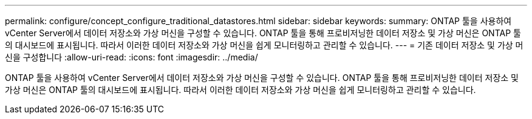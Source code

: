 ---
permalink: configure/concept_configure_traditional_datastores.html 
sidebar: sidebar 
keywords:  
summary: ONTAP 툴을 사용하여 vCenter Server에서 데이터 저장소와 가상 머신을 구성할 수 있습니다. ONTAP 툴을 통해 프로비저닝한 데이터 저장소 및 가상 머신은 ONTAP 툴의 대시보드에 표시됩니다. 따라서 이러한 데이터 저장소와 가상 머신을 쉽게 모니터링하고 관리할 수 있습니다. 
---
= 기존 데이터 저장소 및 가상 머신을 구성합니다
:allow-uri-read: 
:icons: font
:imagesdir: ../media/


[role="lead"]
ONTAP 툴을 사용하여 vCenter Server에서 데이터 저장소와 가상 머신을 구성할 수 있습니다. ONTAP 툴을 통해 프로비저닝한 데이터 저장소 및 가상 머신은 ONTAP 툴의 대시보드에 표시됩니다. 따라서 이러한 데이터 저장소와 가상 머신을 쉽게 모니터링하고 관리할 수 있습니다.
